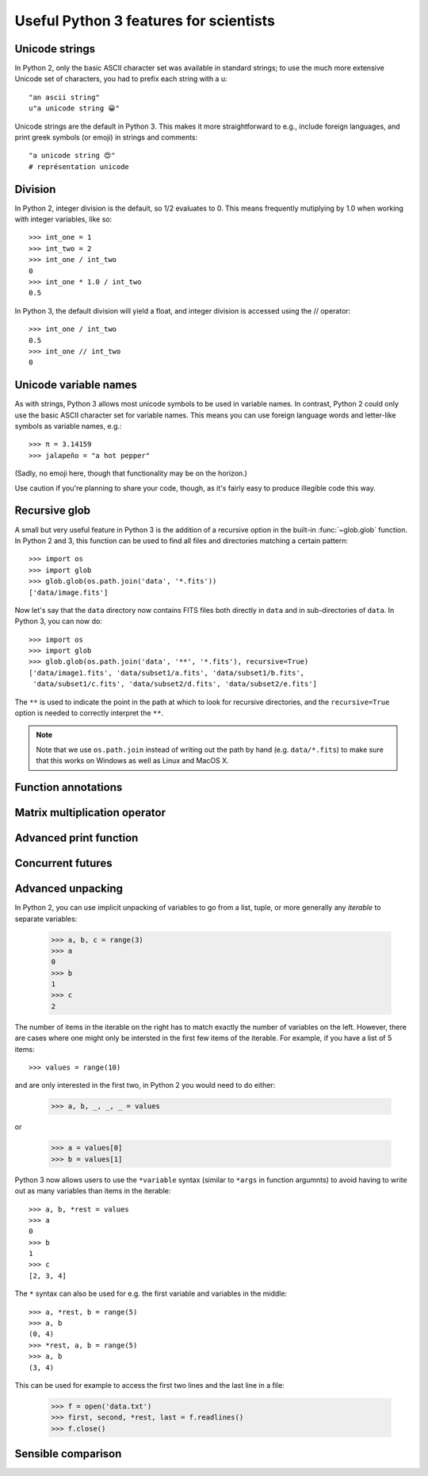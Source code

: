 Useful Python 3 features for scientists
=======================================

Unicode strings
---------------

In Python 2, only the basic ASCII character set was available in standard strings; to use the much more extensive Unicode set of characters, you had to prefix each string with a u::

        "an ascii string"
	u"a unicode string 😀"

Unicode strings are the default in Python 3. This makes it more straightforward to e.g., include foreign languages, and print greek symbols (or emoji) in strings and comments::

	"a unicode string 😍"
	# représentation unicode

Division
--------

In Python 2, integer division is the default, so 1/2 evaluates to 0. This means frequently mutiplying by 1.0 when working with integer variables, like so::

	>>> int_one = 1
	>>> int_two = 2
	>>> int_one / int_two 
	0
	>>> int_one * 1.0 / int_two 
	0.5

In Python 3, the default division will yield a float, and integer division is accessed using the // operator::

	>>> int_one / int_two 
	0.5
	>>> int_one // int_two 
	0

Unicode variable names
----------------------

As with strings, Python 3 allows most unicode symbols to be used in variable names. In contrast, Python 2 could only use the basic ASCII character set for variable names. This means you can use foreign language words and letter-like symbols as variable names, e.g.::

	>>> π = 3.14159
	>>> jalapeño = "a hot pepper"
	
(Sadly, no emoji here, though that functionality may be on the horizon.)

Use caution if you're planning to share your code, though, as it's fairly easy to produce illegible code this way.

Recursive glob
--------------

A small but very useful feature in Python 3 is the addition of a recursive
option in the built-in :func:`~glob.glob` function. In Python 2 and 3, this
function can be used to find all files and directories matching a certain
pattern::

    >>> import os
    >>> import glob
    >>> glob.glob(os.path.join('data', '*.fits'))
    ['data/image.fits']

Now let's say that the ``data`` directory now contains FITS files both
directly in ``data`` and in sub-directories of ``data``. In Python 3, you can
now do::

    >>> import os
    >>> import glob
    >>> glob.glob(os.path.join('data', '**', '*.fits'), recursive=True)
    ['data/image1.fits', 'data/subset1/a.fits', 'data/subset1/b.fits',
     'data/subset1/c.fits', 'data/subset2/d.fits', 'data/subset2/e.fits']

The ``**`` is used to indicate the point in the path at which to look for
recursive directories, and the ``recursive=True`` option is needed to
correctly interpret the ``**``.

.. note:: Note that we use ``os.path.join`` instead of writing out the path
          by hand (e.g. ``data/*.fits``) to make sure that this works on
          Windows as well as Linux and MacOS X.

Function annotations
--------------------

Matrix multiplication operator
------------------------------

Advanced print function
-----------------------

Concurrent futures
------------------

Advanced unpacking
------------------

In Python 2, you can use implicit unpacking of variables to go from a list, tuple, or more generally any *iterable* to separate variables:

    >>> a, b, c = range(3)
    >>> a
    0
    >>> b
    1
    >>> c
    2

The number of items in the iterable on the right has to match exactly the
number of variables on the left. However, there are cases where one might
only be intersted in the first few items of the iterable. For example, if you
have a list of 5 items::


    >>> values = range(10)

and are only interested in the first two, in Python 2 you would need to do
either:

    >>> a, b, _, _, _ = values

or

    >>> a = values[0]
    >>> b = values[1]

Python 3 now allows users to use the ``*variable`` syntax (similar to ``*args`` in function argumnts) to avoid having to write out as many variables than items in the iterable::

    >>> a, b, *rest = values
    >>> a
    0
    >>> b
    1
    >>> c
    [2, 3, 4]

The ``*`` syntax can also be used for e.g. the first variable and variables in the middle::

    >>> a, *rest, b = range(5)
    >>> a, b
    (0, 4)
    >>> *rest, a, b = range(5)
    >>> a, b
    (3, 4)
    
This can be used for example to access the first two lines and the last line
in a file:

    >>> f = open('data.txt')
    >>> first, second, *rest, last = f.readlines()
    >>> f.close()



Sensible comparison
-------------------
